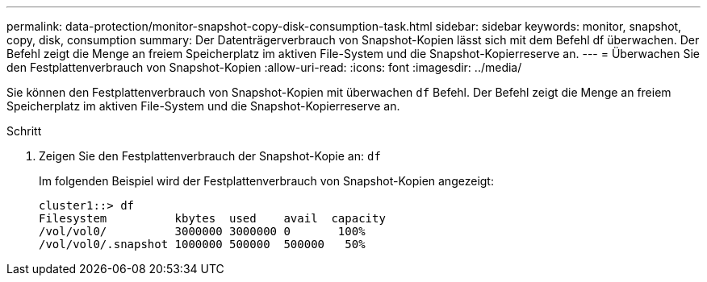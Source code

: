 ---
permalink: data-protection/monitor-snapshot-copy-disk-consumption-task.html 
sidebar: sidebar 
keywords: monitor, snapshot, copy, disk, consumption 
summary: Der Datenträgerverbrauch von Snapshot-Kopien lässt sich mit dem Befehl df überwachen. Der Befehl zeigt die Menge an freiem Speicherplatz im aktiven File-System und die Snapshot-Kopierreserve an. 
---
= Überwachen Sie den Festplattenverbrauch von Snapshot-Kopien
:allow-uri-read: 
:icons: font
:imagesdir: ../media/


[role="lead"]
Sie können den Festplattenverbrauch von Snapshot-Kopien mit überwachen `df` Befehl. Der Befehl zeigt die Menge an freiem Speicherplatz im aktiven File-System und die Snapshot-Kopierreserve an.

.Schritt
. Zeigen Sie den Festplattenverbrauch der Snapshot-Kopie an: `df`
+
Im folgenden Beispiel wird der Festplattenverbrauch von Snapshot-Kopien angezeigt:

+
[listing]
----
cluster1::> df
Filesystem          kbytes  used    avail  capacity
/vol/vol0/          3000000 3000000 0       100%
/vol/vol0/.snapshot 1000000 500000  500000   50%
----

